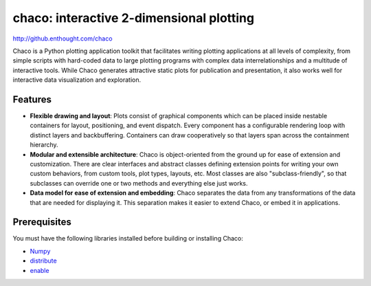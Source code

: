 =========================================
chaco: interactive 2-dimensional plotting
=========================================

http://github.enthought.com/chaco

.. image:: https://api.travis-ci.org/enthought/chaco.png?branch=master
   :target: https://travis-ci.org/enthought/chaco
   :alt: Build status


.. image:: https://coveralls.io/repos/enthought/chaco/badge.png?branch=feature%2Fcoverall_badge
  :target: https://coveralls.io/r/enthought/chaco?branch=feature%2Fcoverall_badge
  :alt: Test coverage


Chaco is a Python plotting application toolkit that facilitates writing
plotting applications at all levels of complexity, from simple scripts with
hard-coded data to large plotting programs with complex data interrelationships
and a multitude of interactive tools. While Chaco generates attractive static
plots for publication and presentation, it also works well for interactive data
visualization and exploration.

Features
--------
- **Flexible drawing and layout**: Plots consist of graphical components which
  can be placed inside nestable containers for layout, positioning, and event
  dispatch. Every component has a configurable rendering loop with distinct
  layers and backbuffering. Containers can draw cooperatively so that layers
  span across the containment hierarchy.
- **Modular and extensible architecture**: Chaco is object-oriented from the
  ground up for ease of extension and customization. There are clear interfaces
  and abstract classes defining extension points for writing your own custom
  behaviors, from custom tools, plot types, layouts, etc. Most classes are
  also "subclass-friendly", so that subclasses can override one or two methods
  and everything else just works.
- **Data model for ease of extension and embedding**: Chaco separates the data
  from any transformations of the data that are needed for displaying it. This
  separation makes it easier to extend Chaco, or embed it in applications.

Prerequisites
-------------
You must have the following libraries installed before building or installing
Chaco:

* `Numpy <http://pypi.python.org/pypi/numpy>`_
* `distribute <http://pypi.python.org/pypi/distribute>`_
* `enable <https://github.com/enthought/enable>`_


